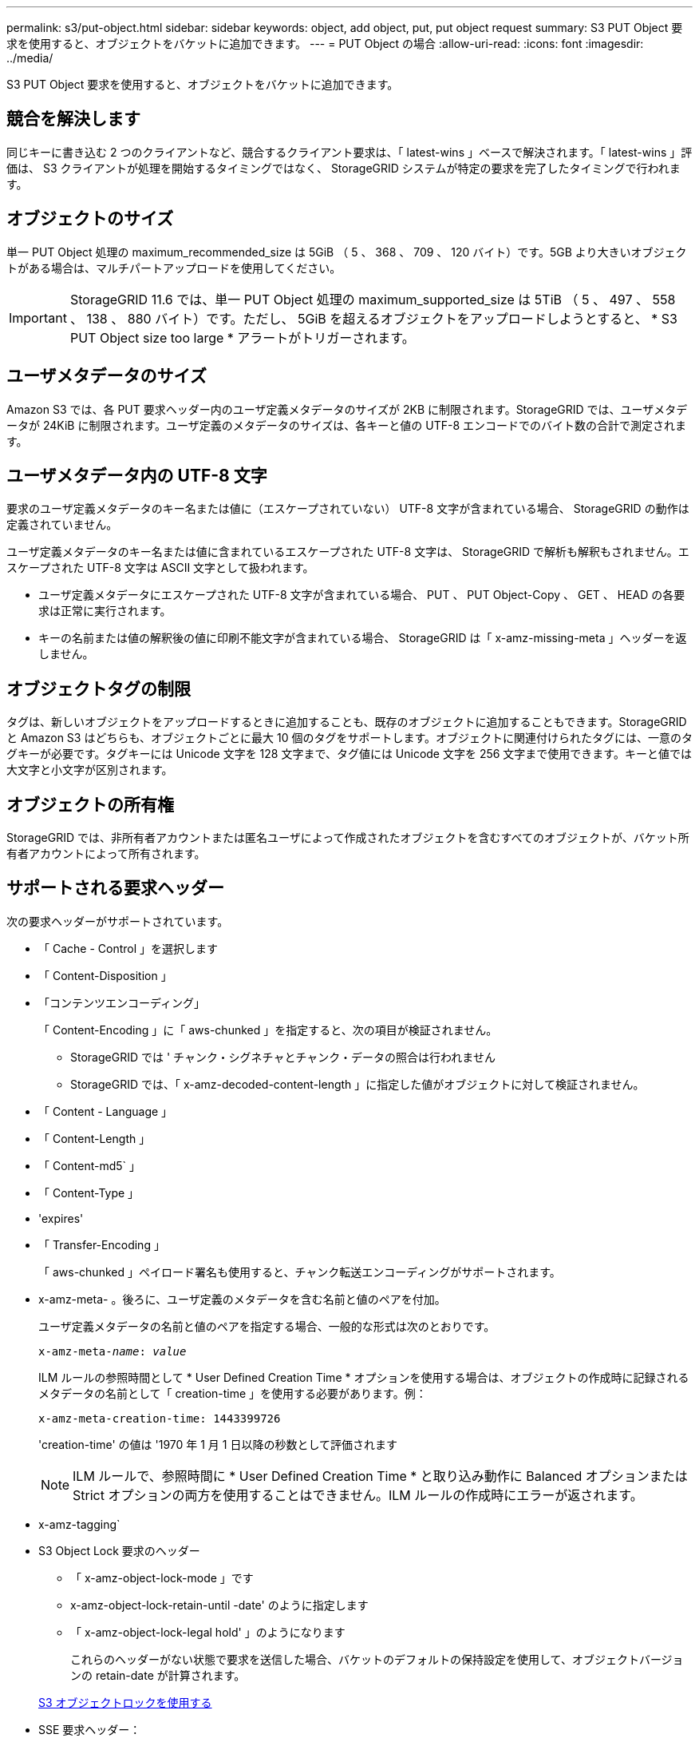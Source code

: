 ---
permalink: s3/put-object.html 
sidebar: sidebar 
keywords: object, add object, put, put object request 
summary: S3 PUT Object 要求を使用すると、オブジェクトをバケットに追加できます。 
---
= PUT Object の場合
:allow-uri-read: 
:icons: font
:imagesdir: ../media/


[role="lead"]
S3 PUT Object 要求を使用すると、オブジェクトをバケットに追加できます。



== 競合を解決します

同じキーに書き込む 2 つのクライアントなど、競合するクライアント要求は、「 latest-wins 」ベースで解決されます。「 latest-wins 」評価は、 S3 クライアントが処理を開始するタイミングではなく、 StorageGRID システムが特定の要求を完了したタイミングで行われます。



== オブジェクトのサイズ

単一 PUT Object 処理の maximum_recommended_size は 5GiB （ 5 、 368 、 709 、 120 バイト）です。5GB より大きいオブジェクトがある場合は、マルチパートアップロードを使用してください。


IMPORTANT: StorageGRID 11.6 では、単一 PUT Object 処理の maximum_supported_size は 5TiB （ 5 、 497 、 558 、 138 、 880 バイト）です。ただし、 5GiB を超えるオブジェクトをアップロードしようとすると、 * S3 PUT Object size too large * アラートがトリガーされます。



== ユーザメタデータのサイズ

Amazon S3 では、各 PUT 要求ヘッダー内のユーザ定義メタデータのサイズが 2KB に制限されます。StorageGRID では、ユーザメタデータが 24KiB に制限されます。ユーザ定義のメタデータのサイズは、各キーと値の UTF-8 エンコードでのバイト数の合計で測定されます。



== ユーザメタデータ内の UTF-8 文字

要求のユーザ定義メタデータのキー名または値に（エスケープされていない） UTF-8 文字が含まれている場合、 StorageGRID の動作は定義されていません。

ユーザ定義メタデータのキー名または値に含まれているエスケープされた UTF-8 文字は、 StorageGRID で解析も解釈もされません。エスケープされた UTF-8 文字は ASCII 文字として扱われます。

* ユーザ定義メタデータにエスケープされた UTF-8 文字が含まれている場合、 PUT 、 PUT Object-Copy 、 GET 、 HEAD の各要求は正常に実行されます。
* キーの名前または値の解釈後の値に印刷不能文字が含まれている場合、 StorageGRID は「 x-amz-missing-meta 」ヘッダーを返しません。




== オブジェクトタグの制限

タグは、新しいオブジェクトをアップロードするときに追加することも、既存のオブジェクトに追加することもできます。StorageGRID と Amazon S3 はどちらも、オブジェクトごとに最大 10 個のタグをサポートします。オブジェクトに関連付けられたタグには、一意のタグキーが必要です。タグキーには Unicode 文字を 128 文字まで、タグ値には Unicode 文字を 256 文字まで使用できます。キーと値では大文字と小文字が区別されます。



== オブジェクトの所有権

StorageGRID では、非所有者アカウントまたは匿名ユーザによって作成されたオブジェクトを含むすべてのオブジェクトが、バケット所有者アカウントによって所有されます。



== サポートされる要求ヘッダー

次の要求ヘッダーがサポートされています。

* 「 Cache - Control 」を選択します
* 「 Content-Disposition 」
* 「コンテンツエンコーディング」
+
「 Content-Encoding 」に「 aws-chunked 」を指定すると、次の項目が検証されません。

+
** StorageGRID では ' チャンク・シグネチャとチャンク・データの照合は行われません
** StorageGRID では、「 x-amz-decoded-content-length 」に指定した値がオブジェクトに対して検証されません。


* 「 Content - Language 」
* 「 Content-Length 」
* 「 Content-md5` 」
* 「 Content-Type 」
* 'expires'
* 「 Transfer-Encoding 」
+
「 aws-chunked 」ペイロード署名も使用すると、チャンク転送エンコーディングがサポートされます。

* x-amz-meta- 。後ろに、ユーザ定義のメタデータを含む名前と値のペアを付加。
+
ユーザ定義メタデータの名前と値のペアを指定する場合、一般的な形式は次のとおりです。

+
[listing, subs="specialcharacters,quotes"]
----
x-amz-meta-_name_: _value_
----
+
ILM ルールの参照時間として * User Defined Creation Time * オプションを使用する場合は、オブジェクトの作成時に記録されるメタデータの名前として「 creation-time 」を使用する必要があります。例：

+
[listing]
----
x-amz-meta-creation-time: 1443399726
----
+
'creation-time' の値は '1970 年 1 月 1 日以降の秒数として評価されます

+

NOTE: ILM ルールで、参照時間に * User Defined Creation Time * と取り込み動作に Balanced オプションまたは Strict オプションの両方を使用することはできません。ILM ルールの作成時にエラーが返されます。

* x-amz-tagging`
* S3 Object Lock 要求のヘッダー
+
** 「 x-amz-object-lock-mode 」です
** x-amz-object-lock-retain-until -date' のように指定します
** 「 x-amz-object-lock-legal hold' 」のようになります
+
これらのヘッダーがない状態で要求を送信した場合、バケットのデフォルトの保持設定を使用して、オブジェクトバージョンの retain-date が計算されます。

+
xref:using-s3-object-lock.adoc[S3 オブジェクトロックを使用する]



* SSE 要求ヘッダー：
+
** 「 x-amz-server-side-encryption 」です
** 「 x-amz-server-side-encryption-customer-key-MD5 」
** 「 x-amz-server-side-encryption-customer-key 」
** 「 x-amz-server-side-encryption-customer-algorithm 」を実行します
+
を参照してください <<Request headers for server-side encryption>>







== サポートされない要求ヘッダーです

次の要求ヘッダーはサポートされていません。

* x-amz-acl' 要求ヘッダーはサポートされていません
* 「 x-amz-website redirect-location 」要求ヘッダーはサポートされていません。「 XNotImplemented 」を返します。




== ストレージクラスのオプション

x-amz-storage-class' 要求ヘッダーがサポートされています。x-amz-storage-class で送信される値は StorageGRID が取り込み中にオブジェクトデータを保護する方法に影響し、 StorageGRID システムに格納されるオブジェクトの永続的コピーの数（ ILM で決定）には影響しません。

取り込まれたオブジェクトに一致する ILM ルールの取り込み動作が Strict オプションに指定されている場合、 x-amz-storage-class ヘッダーの値は無視されます。

x-amz-storage-class には次の値を使用できます。

* 'standard' （デフォルト）
+
** * Dual commit * ： ILM ルールの取り込み動作が Dual commit オプションに指定されている場合は、オブジェクトの取り込み直後にオブジェクトの 2 つ目のコピーが作成されて別のストレージノードに配置されます（デュアルコミット）。ILM が評価されると、この初期中間コピーがルールの配置手順を満たしているかどうかを StorageGRID が判断します。満たしていない場合は、新しいオブジェクトコピーを別の場所に作成し、初期中間コピーを削除することが必要になる可能性があります。
** * Balanced * ： ILM ルールで Balanced オプションが指定されていて、ルールで指定されたすべてのコピーを StorageGRID がただちに作成できない場合、 StorageGRID は 2 つの中間コピーを別々のストレージノードに作成します。
+
StorageGRID が ILM ルールで指定されたすべてのオブジェクトコピーをただちに作成できる（同期配置）場合、「 x-amz-storage-class 」ヘッダーは無視されます。



* 「 reduced_redundancy 」
+
** * Dual commit * ： ILM ルールの取り込み動作が Dual commit オプションに指定されている場合は、オブジェクトの取り込み時に StorageGRID が中間コピーを 1 つ作成します（シングルコミット）。
** * Balanced * ： ILM ルールで Balanced オプションが指定されている場合、 StorageGRID は、ルールで指定されたすべてのコピーをただちに作成できない場合にのみ、中間コピーを 1 つ作成します。StorageGRID で同期配置を実行できる場合、このヘッダーは効果がありません。オブジェクトに一致する ILM ルールが単一のレプリケートコピーを作成する場合は、「 reduced_redundancy 」オプションの使用を推奨します。この場合 'reduced_redundancy</1> を使用すると ' すべての取り込み操作で余分なオブジェクト・コピーを不要に作成および削除する必要がなくなります


+
他の状況では 'reduced_redundancy</1> オプションを使用することは推奨されません「 reduced_redundancy 」を使用すると、取り込み中にオブジェクトデータが失われるリスクが高まります。たとえば、 ILM 評価の前にコピーが 1 つだけ格納されていたストレージノードに障害が発生すると、データが失われる可能性があります。



* 注意 * ：一定期間にレプリケートされたコピーを 1 つだけ保持すると、データが永久に失われる危険があります。オブジェクトのレプリケートコピーが 1 つしかない場合、ストレージノードに障害が発生したり、重大なエラーが発生すると、そのオブジェクトは失われます。また、アップグレードなどのメンテナンス作業中は、オブジェクトへのアクセスが一時的に失われます。

「 reduced_redundancy 」を指定した場合は、オブジェクトを最初に取り込むときに作成されるコピー数のみに影響します。オブジェクトがアクティブな ILM ポリシーで評価される際に作成されるオブジェクトのコピー数には影響せず、 StorageGRID システムでデータが格納されるときの冗長性レベルが低下することもありません。

* 注 * ： S3 オブジェクトロックが有効な状態でオブジェクトをバケットに取り込む場合、「 REDUCED_REDUNDANCY 」オプションは無視されます。オブジェクトをレガシー準拠バケットに取り込む場合、「 reduced_redundancy 」オプションはエラーを返します。StorageGRID では、常にデュアルコミットの取り込みが実行され、コンプライアンス要件が満たされます。



== サーバ側の暗号化を行うための要求ヘッダー

オブジェクトをサーバ側の暗号化で暗号化するには、次の要求ヘッダーを使用します。SSE オプションと SSE-C オプションを同時に指定することはできません。

* * SSE * ： StorageGRID で管理される一意のキーでオブジェクトを暗号化するには、次のヘッダーを使用します。
+
** 「 x-amz-server-side-encryption 」です


* * SSE-C * ：ユーザが指定および管理する一意のキーでオブジェクトを暗号化する場合は、次の 3 つのヘッダーをすべて使用します。
+
** 「 x-amz-server-side-encryption-customer-algorithm 」：「 AES256 」を指定します。
** x-amz-server-side-encryption-customer-key ：新しいオブジェクトの暗号化キーを指定します。
** x-amz-server-side-encryption-customer-key-MD5 ：新しいオブジェクトの暗号化キーの MD5 ダイジェストを指定します。




* 注意： * 指定した暗号化キーは保存されません。暗号化キーを紛失すると、対応するオブジェクトが失われます。お客様提供の鍵を使用してオブジェクト・データを保護する前に ' サーバ側の暗号化を使用の考慮事項を確認してください

* 注： SSE または SSE-C で暗号化されたオブジェクトは、バケットレベルまたはグリッドレベルの暗号化設定が無視されます。



== バージョン管理

バケットでバージョン管理が有効になっている場合、格納されるオブジェクトのバージョンごとに一意の「 versionID 」が自動的に生成されます。この 'versionId' は 'x-amz-version-id' 応答ヘッダーを使用した応答でも返されます

バージョン管理が一時停止されている場合、オブジェクトのバージョンは null の「 versionID 」で格納され、 null のバージョンがすでに存在する場合は上書きされます。

xref:../ilm/index.adoc[ILM を使用してオブジェクトを管理する]

xref:operations-on-buckets.adoc[バケットの処理]

xref:s3-operations-tracked-in-audit-logs.adoc[監査ログで追跡される S3 処理]

xref:using-server-side-encryption.adoc[サーバ側の暗号化を使用します]

xref:configuring-tenant-accounts-and-connections.adoc[クライアント接続の設定方法]
